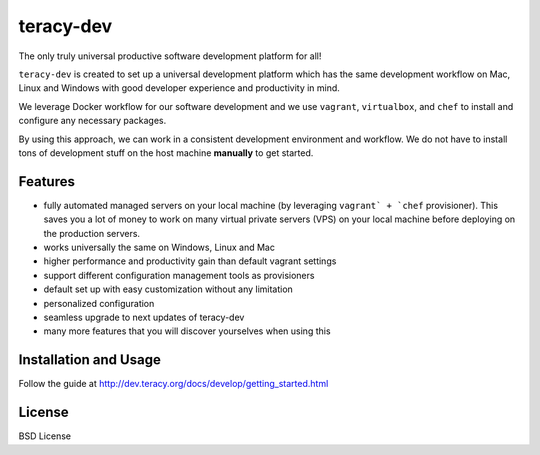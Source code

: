 teracy-dev
==========

The only truly universal productive software development platform for all!


``teracy-dev`` is created to set up a universal development platform which has the same development
workflow on Mac, Linux and Windows with good developer experience and productivity in mind. 

We leverage Docker workflow for our software development and we use ``vagrant``, ``virtualbox``, and
``chef`` to install and configure any necessary packages.

By using this approach, we can work in a consistent development environment and workflow.
We do not have to install tons of development stuff on the host machine **manually** to get started.


Features
--------

- fully automated managed servers on your local machine (by leveraging ``vagrant` + `chef``
  provisioner). This saves you a lot of money to work on many virtual private servers (VPS) on
  your local machine before deploying on the production servers.
- works universally the same on Windows, Linux and Mac
- higher performance and productivity gain than default vagrant settings
- support different configuration management tools as provisioners
- default set up with easy customization without any limitation
- personalized configuration
- seamless upgrade to next updates of teracy-dev
- many more features that you will discover yourselves when using this

Installation and Usage
----------------------

Follow the guide at http://dev.teracy.org/docs/develop/getting_started.html


License
-------

BSD License

